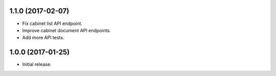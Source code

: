 1.1.0 (2017-02-07)
==================

- Fix cabinet list API endpoint.
- Improve cabinet document API endpoints.
- Add more API tests.

1.0.0 (2017-01-25)
==================

- Initial release.

